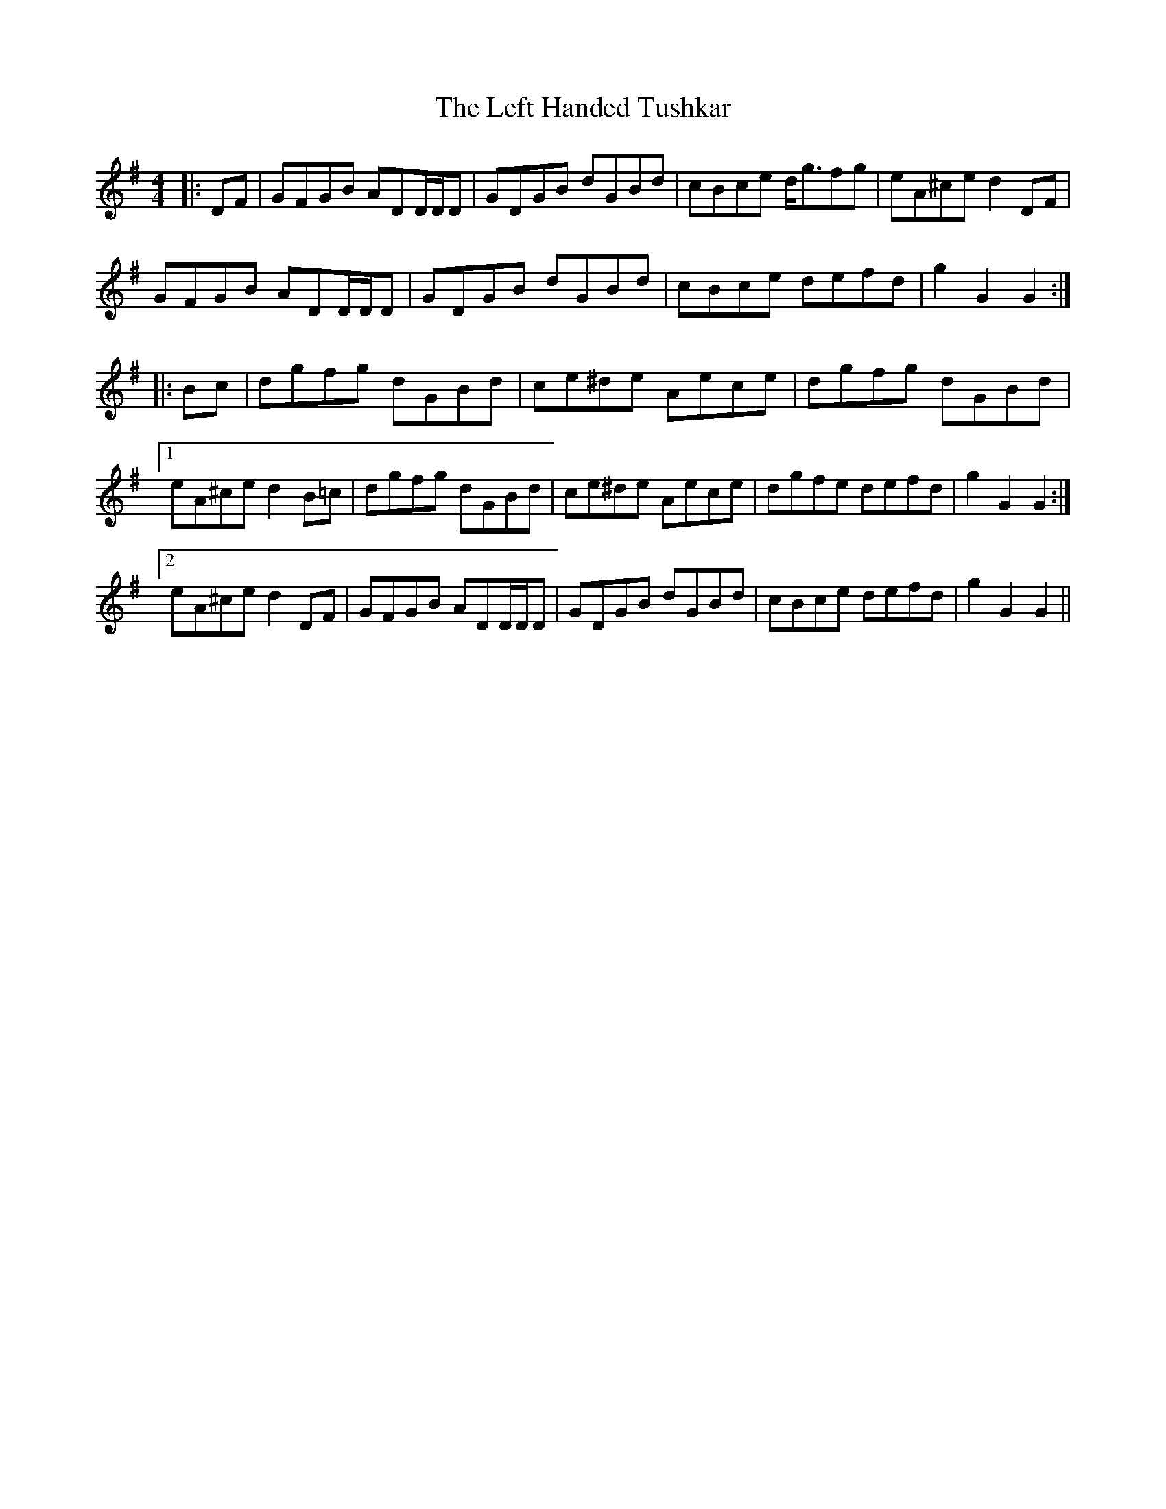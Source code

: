 X: 23308
T: Left Handed Tushkar, The
R: reel
M: 4/4
K: Gmajor
|:DF|GFGB ADD/D/D|GDGB dGBd|cBce d<gfg|eA^ce d2 DF|
GFGB ADD/D/D|GDGB dGBd|cBce defd|g2 G2 G2:|
|:Bc|dgfg dGBd|ce^de Aece|dgfg dGBd|
[1 eA^ce d2 B=c|dgfg dGBd|ce^de Aece|dgfe defd|g2 G2 G2:|
[2 eA^ce d2 DF|GFGB ADD/D/D|GDGB dGBd|cBce defd|g2 G2 G2||

